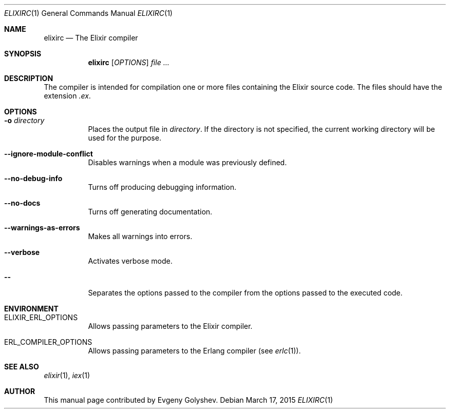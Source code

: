 .Dd March 17, 2015
.Dt ELIXIRC 1
.Os
.Sh NAME
.Nm elixirc
.Nd The Elixir compiler
.Sh SYNOPSIS
.Nm
.Op Ar OPTIONS
.Ar
.Sh DESCRIPTION
The compiler is intended for compilation one or more files containing the Elixir source code. The files should have the extension
.Em .ex .
.Sh OPTIONS
.Bl -tag -width Ds
.It Fl o Ar directory
Places the output file in
.Ar directory .
If the directory is not specified, the current working directory will be used for the purpose.
.It Fl -ignore-module-conflict
Disables warnings when a module was previously defined.
.It Fl -no-debug-info
Turns off producing debugging information.
.It Fl -no-docs
Turns off generating documentation.
.It Fl -warnings-as-errors
Makes all warnings into errors.
.It Fl -verbose
Activates verbose mode.
.It Fl -
Separates the options passed to the compiler from the options passed to the executed code.
.El
.Sh ENVIRONMENT
.Bl -tag -width Ds
.It Ev ELIXIR_ERL_OPTIONS
Allows passing parameters to the Elixir compiler.
.It Ev ERL_COMPILER_OPTIONS
Allows passing parameters to the Erlang compiler
.Pq see Xr erlc 1 .
.El
.Sh SEE ALSO
.Xr elixir 1 ,
.Xr iex 1
.Sh AUTHOR
This manual page contributed by Evgeny Golyshev.
